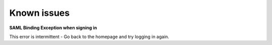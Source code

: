 .. _known_issues:


Known issues
==========================

**SAML Binding Exception when signing in** 

This error is intermittent - Go back to the homepage and try logging in again. 